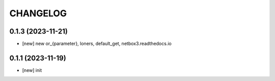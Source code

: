 
.. :changelog:

CHANGELOG
=========

0.1.3 (2023-11-21)
------------------
* [new] new or_{parameter}, loners, default_get, netbox3.readthedocs.io


0.1.1 (2023-11-19)
------------------
* [new] init
